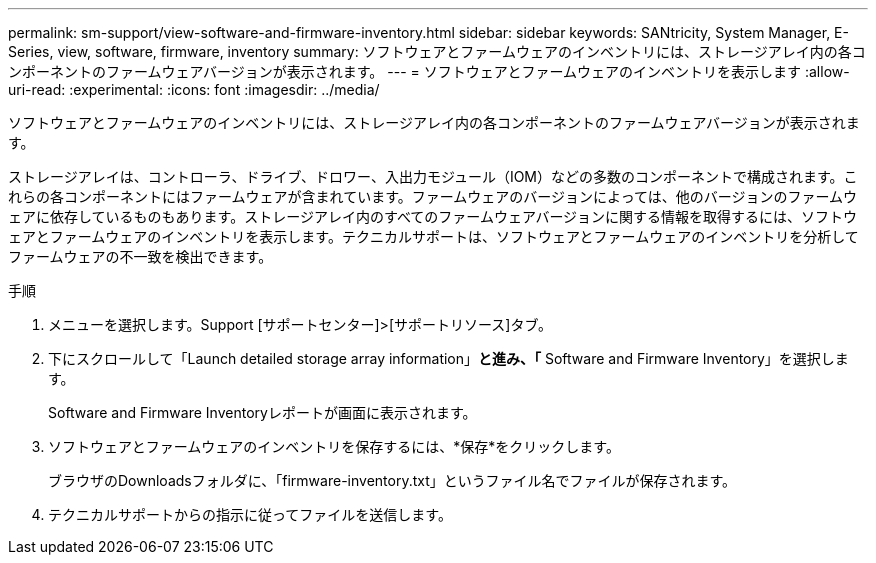 ---
permalink: sm-support/view-software-and-firmware-inventory.html 
sidebar: sidebar 
keywords: SANtricity, System Manager, E-Series, view, software, firmware, inventory 
summary: ソフトウェアとファームウェアのインベントリには、ストレージアレイ内の各コンポーネントのファームウェアバージョンが表示されます。 
---
= ソフトウェアとファームウェアのインベントリを表示します
:allow-uri-read: 
:experimental: 
:icons: font
:imagesdir: ../media/


[role="lead"]
ソフトウェアとファームウェアのインベントリには、ストレージアレイ内の各コンポーネントのファームウェアバージョンが表示されます。

ストレージアレイは、コントローラ、ドライブ、ドロワー、入出力モジュール（IOM）などの多数のコンポーネントで構成されます。これらの各コンポーネントにはファームウェアが含まれています。ファームウェアのバージョンによっては、他のバージョンのファームウェアに依存しているものもあります。ストレージアレイ内のすべてのファームウェアバージョンに関する情報を取得するには、ソフトウェアとファームウェアのインベントリを表示します。テクニカルサポートは、ソフトウェアとファームウェアのインベントリを分析してファームウェアの不一致を検出できます。

.手順
. メニューを選択します。Support [サポートセンター]>[サポートリソース]タブ。
. 下にスクロールして「Launch detailed storage array information」*と進み、「* Software and Firmware Inventory」を選択します。
+
Software and Firmware Inventoryレポートが画面に表示されます。

. ソフトウェアとファームウェアのインベントリを保存するには、*保存*をクリックします。
+
ブラウザのDownloadsフォルダに、「firmware-inventory.txt」というファイル名でファイルが保存されます。

. テクニカルサポートからの指示に従ってファイルを送信します。

